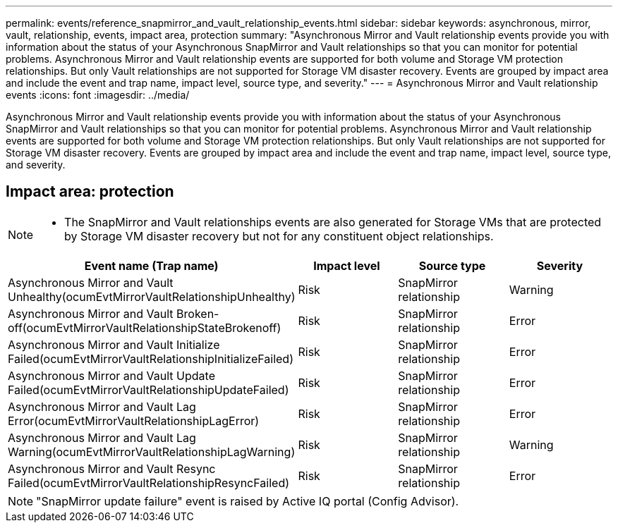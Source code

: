---
permalink: events/reference_snapmirror_and_vault_relationship_events.html
sidebar: sidebar
keywords: asynchronous, mirror, vault, relationship, events, impact area, protection
summary: "Asynchronous Mirror and Vault relationship events provide you with information about the status of your Asynchronous SnapMirror and Vault relationships so that you can monitor for potential problems. Asynchronous Mirror and Vault relationship events are supported for both volume and Storage VM protection relationships. But only Vault relationships are not supported for Storage VM disaster recovery. Events are grouped by impact area and include the event and trap name, impact level, source type, and severity."
---
= Asynchronous Mirror and Vault relationship events
:icons: font
:imagesdir: ../media/

[.lead]
Asynchronous Mirror and Vault relationship events provide you with information about the status of your Asynchronous SnapMirror and Vault relationships so that you can monitor for potential problems. Asynchronous Mirror and Vault relationship events are supported for both volume and Storage VM protection relationships. But only Vault relationships are not supported for Storage VM disaster recovery. Events are grouped by impact area and include the event and trap name, impact level, source type, and severity.

== Impact area: protection

[NOTE]
====

* The SnapMirror and Vault relationships events are also generated for Storage VMs that are protected by Storage VM disaster recovery but not for any constituent object relationships.

====
[options="header"]
|===
| Event name (Trap name)| Impact level| Source type| Severity
a|
Asynchronous Mirror and Vault Unhealthy(ocumEvtMirrorVaultRelationshipUnhealthy)

a|
Risk
a|
SnapMirror relationship
a|
Warning
a|
Asynchronous Mirror and Vault Broken-off(ocumEvtMirrorVaultRelationshipStateBrokenoff)

a|
Risk
a|
SnapMirror relationship
a|
Error
a|
Asynchronous Mirror and Vault Initialize Failed(ocumEvtMirrorVaultRelationshipInitializeFailed)

a|
Risk
a|
SnapMirror relationship
a|
Error
a|
Asynchronous Mirror and Vault Update Failed(ocumEvtMirrorVaultRelationshipUpdateFailed)

a|
Risk
a|
SnapMirror relationship
a|
Error
a|
Asynchronous Mirror and Vault Lag Error(ocumEvtMirrorVaultRelationshipLagError)

a|
Risk
a|
SnapMirror relationship
a|
Error
a|
Asynchronous Mirror and Vault Lag Warning(ocumEvtMirrorVaultRelationshipLagWarning)

a|
Risk
a|
SnapMirror relationship
a|
Warning
a|
Asynchronous Mirror and Vault Resync Failed(ocumEvtMirrorVaultRelationshipResyncFailed)

a|
Risk
a|
SnapMirror relationship
a|
Error
|===

[NOTE]
====
"SnapMirror update failure" event is raised by Active IQ portal (Config Advisor).
====
